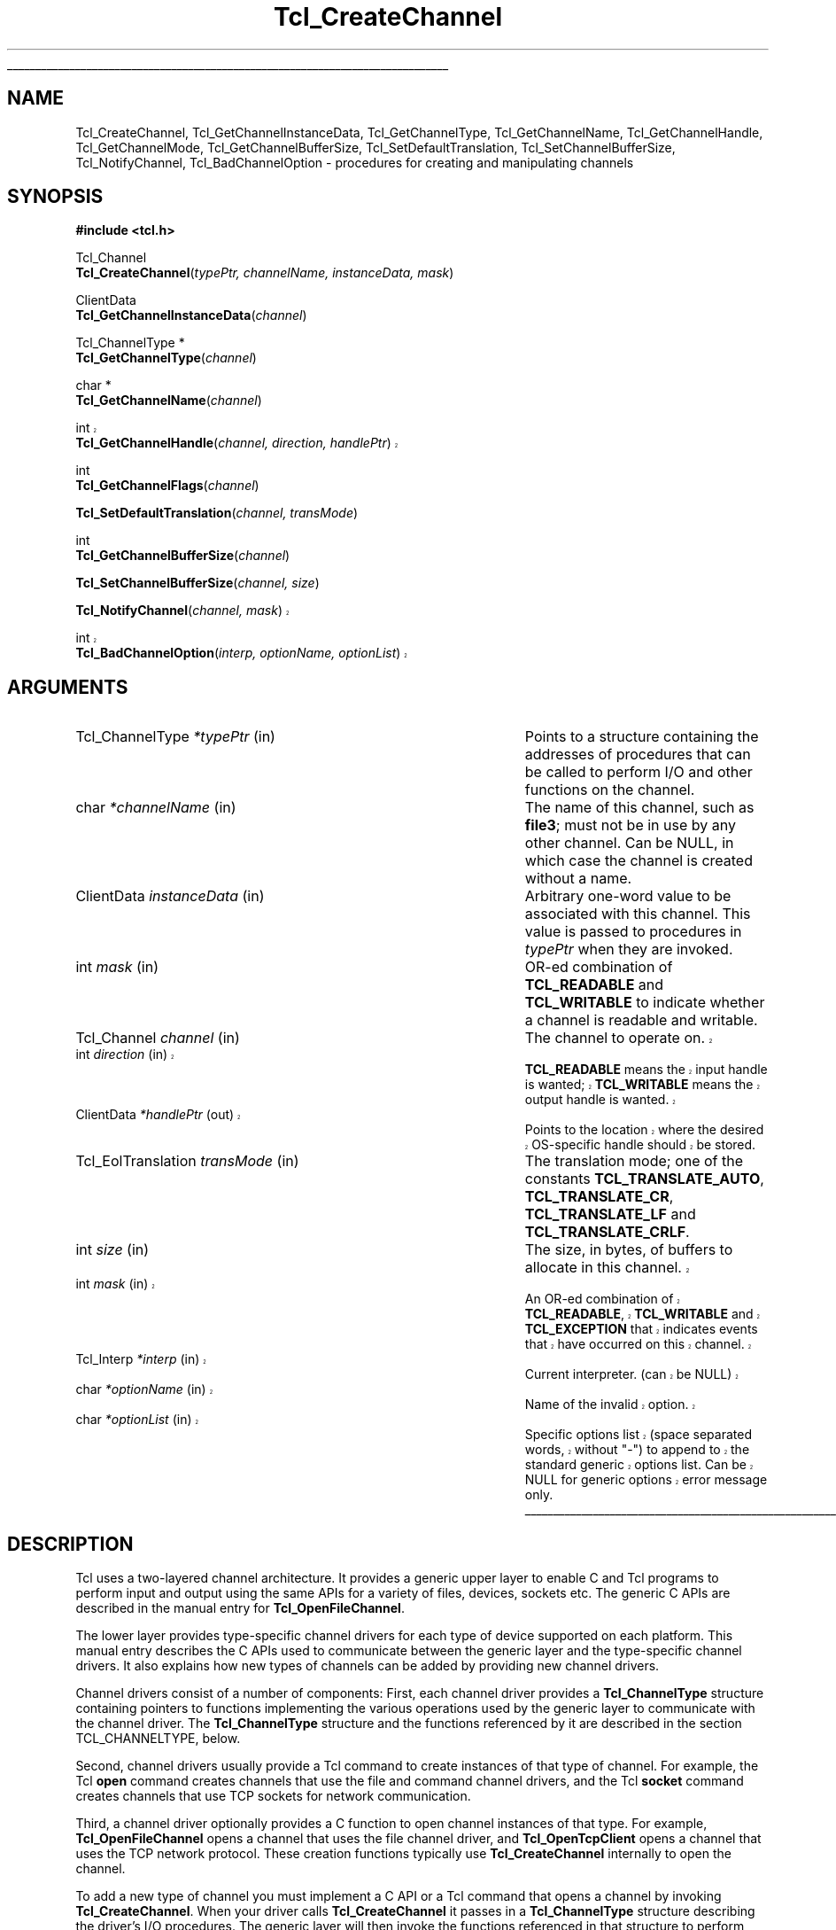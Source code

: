'\"
'\" Copyright (c) 1996-1997 Sun Microsystems, Inc.
'\"
'\" See the file "license.terms" for information on usage and redistribution
'\" of this file, and for a DISCLAIMER OF ALL WARRANTIES.
'\"
'\" RCS: @(#) $Id$
'\" The definitions below are for supplemental macros used in Tcl/Tk
'\" manual entries.
'\"
'\" .AP type name in/out ?indent?
'\"	Start paragraph describing an argument to a library procedure.
'\"	type is type of argument (int, etc.), in/out is either "in", "out",
'\"	or "in/out" to describe whether procedure reads or modifies arg,
'\"	and indent is equivalent to second arg of .IP (shouldn't ever be
'\"	needed;  use .AS below instead)
'\"
'\" .AS ?type? ?name?
'\"	Give maximum sizes of arguments for setting tab stops.  Type and
'\"	name are examples of largest possible arguments that will be passed
'\"	to .AP later.  If args are omitted, default tab stops are used.
'\"
'\" .BS
'\"	Start box enclosure.  From here until next .BE, everything will be
'\"	enclosed in one large box.
'\"
'\" .BE
'\"	End of box enclosure.
'\"
'\" .CS
'\"	Begin code excerpt.
'\"
'\" .CE
'\"	End code excerpt.
'\"
'\" .VS ?version? ?br?
'\"	Begin vertical sidebar, for use in marking newly-changed parts
'\"	of man pages.  The first argument is ignored and used for recording
'\"	the version when the .VS was added, so that the sidebars can be
'\"	found and removed when they reach a certain age.  If another argument
'\"	is present, then a line break is forced before starting the sidebar.
'\"
'\" .VE
'\"	End of vertical sidebar.
'\"
'\" .DS
'\"	Begin an indented unfilled display.
'\"
'\" .DE
'\"	End of indented unfilled display.
'\"
'\" .SO
'\"	Start of list of standard options for a Tk widget.  The
'\"	options follow on successive lines, in four columns separated
'\"	by tabs.
'\"
'\" .SE
'\"	End of list of standard options for a Tk widget.
'\"
'\" .OP cmdName dbName dbClass
'\"	Start of description of a specific option.  cmdName gives the
'\"	option's name as specified in the class command, dbName gives
'\"	the option's name in the option database, and dbClass gives
'\"	the option's class in the option database.
'\"
'\" .UL arg1 arg2
'\"	Print arg1 underlined, then print arg2 normally.
'\"
'\" RCS: @(#) $Id$
'\"
'\"	# Set up traps and other miscellaneous stuff for Tcl/Tk man pages.
.if t .wh -1.3i ^B
.nr ^l \n(.l
.ad b
'\"	# Start an argument description
.de AP
.ie !"\\$4"" .TP \\$4
.el \{\
.   ie !"\\$2"" .TP \\n()Cu
.   el          .TP 15
.\}
.ie !"\\$3"" \{\
.ta \\n()Au \\n()Bu
\&\\$1	\\fI\\$2\\fP	(\\$3)
.\".b
.\}
.el \{\
.br
.ie !"\\$2"" \{\
\&\\$1	\\fI\\$2\\fP
.\}
.el \{\
\&\\fI\\$1\\fP
.\}
.\}
..
'\"	# define tabbing values for .AP
.de AS
.nr )A 10n
.if !"\\$1"" .nr )A \\w'\\$1'u+3n
.nr )B \\n()Au+15n
.\"
.if !"\\$2"" .nr )B \\w'\\$2'u+\\n()Au+3n
.nr )C \\n()Bu+\\w'(in/out)'u+2n
..
.AS Tcl_Interp Tcl_CreateInterp in/out
'\"	# BS - start boxed text
'\"	# ^y = starting y location
'\"	# ^b = 1
.de BS
.br
.mk ^y
.nr ^b 1u
.if n .nf
.if n .ti 0
.if n \l'\\n(.lu\(ul'
.if n .fi
..
'\"	# BE - end boxed text (draw box now)
.de BE
.nf
.ti 0
.mk ^t
.ie n \l'\\n(^lu\(ul'
.el \{\
.\"	Draw four-sided box normally, but don't draw top of
.\"	box if the box started on an earlier page.
.ie !\\n(^b-1 \{\
\h'-1.5n'\L'|\\n(^yu-1v'\l'\\n(^lu+3n\(ul'\L'\\n(^tu+1v-\\n(^yu'\l'|0u-1.5n\(ul'
.\}
.el \}\
\h'-1.5n'\L'|\\n(^yu-1v'\h'\\n(^lu+3n'\L'\\n(^tu+1v-\\n(^yu'\l'|0u-1.5n\(ul'
.\}
.\}
.fi
.br
.nr ^b 0
..
'\"	# VS - start vertical sidebar
'\"	# ^Y = starting y location
'\"	# ^v = 1 (for troff;  for nroff this doesn't matter)
.de VS
.if !"\\$2"" .br
.mk ^Y
.ie n 'mc \s12\(br\s0
.el .nr ^v 1u
..
'\"	# VE - end of vertical sidebar
.de VE
.ie n 'mc
.el \{\
.ev 2
.nf
.ti 0
.mk ^t
\h'|\\n(^lu+3n'\L'|\\n(^Yu-1v\(bv'\v'\\n(^tu+1v-\\n(^Yu'\h'-|\\n(^lu+3n'
.sp -1
.fi
.ev
.\}
.nr ^v 0
..
'\"	# Special macro to handle page bottom:  finish off current
'\"	# box/sidebar if in box/sidebar mode, then invoked standard
'\"	# page bottom macro.
.de ^B
.ev 2
'ti 0
'nf
.mk ^t
.if \\n(^b \{\
.\"	Draw three-sided box if this is the box's first page,
.\"	draw two sides but no top otherwise.
.ie !\\n(^b-1 \h'-1.5n'\L'|\\n(^yu-1v'\l'\\n(^lu+3n\(ul'\L'\\n(^tu+1v-\\n(^yu'\h'|0u'\c
.el \h'-1.5n'\L'|\\n(^yu-1v'\h'\\n(^lu+3n'\L'\\n(^tu+1v-\\n(^yu'\h'|0u'\c
.\}
.if \\n(^v \{\
.nr ^x \\n(^tu+1v-\\n(^Yu
\kx\h'-\\nxu'\h'|\\n(^lu+3n'\ky\L'-\\n(^xu'\v'\\n(^xu'\h'|0u'\c
.\}
.bp
'fi
.ev
.if \\n(^b \{\
.mk ^y
.nr ^b 2
.\}
.if \\n(^v \{\
.mk ^Y
.\}
..
'\"	# DS - begin display
.de DS
.RS
.nf
.sp
..
'\"	# DE - end display
.de DE
.fi
.RE
.sp
..
'\"	# SO - start of list of standard options
.de SO
.SH "STANDARD OPTIONS"
.LP
.nf
.ta 4c 8c 12c
.ft B
..
'\"	# SE - end of list of standard options
.de SE
.fi
.ft R
.LP
See the \\fBoptions\\fR manual entry for details on the standard options.
..
'\"	# OP - start of full description for a single option
.de OP
.LP
.nf
.ta 4c
Command-Line Name:	\\fB\\$1\\fR
Database Name:	\\fB\\$2\\fR
Database Class:	\\fB\\$3\\fR
.fi
.IP
..
'\"	# CS - begin code excerpt
.de CS
.RS
.nf
.ta .25i .5i .75i 1i
..
'\"	# CE - end code excerpt
.de CE
.fi
.RE
..
.de UL
\\$1\l'|0\(ul'\\$2
..
.TH Tcl_CreateChannel 3 8.0 Tcl "Tcl Library Procedures"
.BS
'\" Note:  do not modify the .SH NAME line immediately below!
.SH NAME
Tcl_CreateChannel, Tcl_GetChannelInstanceData, Tcl_GetChannelType, Tcl_GetChannelName, Tcl_GetChannelHandle, Tcl_GetChannelMode, Tcl_GetChannelBufferSize, Tcl_SetDefaultTranslation, Tcl_SetChannelBufferSize, Tcl_NotifyChannel, Tcl_BadChannelOption \- procedures for creating and manipulating channels
.SH SYNOPSIS
.nf
\fB#include <tcl.h>\fR
.sp
Tcl_Channel
\fBTcl_CreateChannel\fR(\fItypePtr, channelName, instanceData, mask\fR)
.sp
ClientData
\fBTcl_GetChannelInstanceData\fR(\fIchannel\fR)
.sp
Tcl_ChannelType *
\fBTcl_GetChannelType\fR(\fIchannel\fR)
.sp
char *
\fBTcl_GetChannelName\fR(\fIchannel\fR)
.VS
.sp
int
\fBTcl_GetChannelHandle\fR(\fIchannel, direction, handlePtr\fR)
.VE
.sp
int
\fBTcl_GetChannelFlags\fR(\fIchannel\fR)
.sp
\fBTcl_SetDefaultTranslation\fR(\fIchannel, transMode\fR)
.sp
int
\fBTcl_GetChannelBufferSize\fR(\fIchannel\fR)
.sp
\fBTcl_SetChannelBufferSize\fR(\fIchannel, size\fR)
.sp
.VS
\fBTcl_NotifyChannel\fR(\fIchannel, mask\fR)
.sp
int
\fBTcl_BadChannelOption\fR(\fIinterp, optionName, optionList\fR)
.VE
.sp
.SH ARGUMENTS
.AS Tcl_EolTranslation *channelName in
.AP Tcl_ChannelType *typePtr in
Points to a structure containing the addresses of procedures that
can be called to perform I/O and other functions on the channel.
.AP char *channelName in
The name of this channel, such as \fBfile3\fR; must not be in use
by any other channel. Can be NULL, in which case the channel is
created without a name.
.AP ClientData instanceData in
Arbitrary one-word value to be associated with this channel.  This
value is passed to procedures in \fItypePtr\fR when they are invoked.
.AP int mask in
OR-ed combination of \fBTCL_READABLE\fR and \fBTCL_WRITABLE\fR to indicate
whether a channel is readable and writable.
.AP Tcl_Channel channel in
The channel to operate on.
.VS
.AP int direction in
\fBTCL_READABLE\fR means the input handle is wanted; \fBTCL_WRITABLE\fR
means the output handle is wanted.
.AP ClientData *handlePtr out
Points to the location where the desired OS-specific handle should be
stored.
.VE
.AP Tcl_EolTranslation transMode in
The translation mode; one of the constants \fBTCL_TRANSLATE_AUTO\fR,
\fBTCL_TRANSLATE_CR\fR, \fBTCL_TRANSLATE_LF\fR and \fBTCL_TRANSLATE_CRLF\fR.
.AP int size in
The size, in bytes, of buffers to allocate in this channel.
.VS
.AP int mask in
An OR-ed combination of \fBTCL_READABLE\fR, \fBTCL_WRITABLE\fR
and \fBTCL_EXCEPTION\fR that indicates events that have occurred on
this channel.
.AP Tcl_Interp *interp in
Current interpreter. (can be NULL)
.AP char *optionName in
Name of the invalid option.
.AP char *optionList in
Specific options list (space separated words, without "-") 
to append to the standard generic options list.
Can be NULL for generic options error message only.
.VE

.BE

.SH DESCRIPTION
.PP
Tcl uses a two-layered channel architecture. It provides a generic upper
layer to enable C and Tcl programs to perform input and output using the
same APIs for a variety of files, devices, sockets etc. The generic C APIs
are described in the manual entry for \fBTcl_OpenFileChannel\fR.
.PP
The lower layer provides type-specific channel drivers for each type
of device supported on each platform.  This manual entry describes the
C APIs used to communicate between the generic layer and the
type-specific channel drivers.  It also explains how new types of
channels can be added by providing new channel drivers.
.PP
Channel drivers consist of a number of components: First, each channel
driver provides a \fBTcl_ChannelType\fR structure containing pointers to
functions implementing the various operations used by the generic layer to
communicate with the channel driver. The \fBTcl_ChannelType\fR structure
and the functions referenced by it are described in the section
TCL_CHANNELTYPE, below.
.PP
Second, channel drivers usually provide a Tcl command to create
instances of that type of channel. For example, the Tcl \fBopen\fR
command creates channels that use the file and command channel
drivers, and the Tcl \fBsocket\fR command creates channels that use
TCP sockets for network communication.
.PP
Third, a channel driver optionally provides a C function to open
channel instances of that type. For example, \fBTcl_OpenFileChannel\fR
opens a channel that uses the file channel driver, and
\fBTcl_OpenTcpClient\fR opens a channel that uses the TCP network
protocol.  These creation functions typically use
\fBTcl_CreateChannel\fR internally to open the channel.
.PP
To add a new type of channel you must implement a C API or a Tcl command
that opens a channel by invoking \fBTcl_CreateChannel\fR.
When your driver calls \fBTcl_CreateChannel\fR it passes in
a \fBTcl_ChannelType\fR structure describing the driver's I/O
procedures.
The generic layer will then invoke the functions referenced in that
structure to perform operations on the channel.
.PP
\fBTcl_CreateChannel\fR opens a new channel and associates the supplied
\fItypePtr\fR and \fIinstanceData\fR with it. The channel is opened in the
mode indicated by \fImask\fR.
For a discussion of channel drivers, their operations and the
\fBTcl_ChannelType\fR structure, see the section TCL_CHANNELTYPE, below.
.PP
\fBTcl_GetChannelInstanceData\fR returns the instance data associated with
the channel in \fIchannel\fR. This is the same as the \fIinstanceData\fR
argument in the call to \fBTcl_CreateChannel\fR that created this channel.
.PP
\fBTcl_GetChannelType\fR returns a pointer to the \fBTcl_ChannelType\fR
structure used by the channel in the \fIchannel\fR argument. This is
the same as the \fItypePtr\fR argument in the call to
\fBTcl_CreateChannel\fR that created this channel.
.PP
\fBTcl_GetChannelName\fR returns a string containing the name associated
with the channel, or NULL if the \fIchannelName\fR argument to
\fBTcl_CreateChannel\fR was NULL.
.PP
.VS
\fBTcl_GetChannelHandle\fR places the OS-specific device handle
associated with \fIchannel\fR for the given \fIdirection\fR in the
location specified by \fIhandlePtr\fR and returns \fBTCL_OK\fR.  If
the channel does not have a device handle for the specified direction,
then \fBTCL_ERROR\fR is returned instead.  Different channel drivers
will return different types of handle.  Refer to the manual entries
for each driver to determine what type of handle is returned.
.VE
.PP
\fBTcl_GetChannelMode\fR returns an OR-ed combination of \fBTCL_READABLE\fR
and \fBTCL_WRITABLE\fR, indicating whether the channel is open for input
and output.
.PP
\fBTcl_SetDefaultTranslation\fR sets the default end of line translation
mode. This mode will be installed as the translation mode for the channel
if an attempt is made to output on the channel while it is still in
\fBTCL_TRANSLATE_AUTO\fR mode. For a description of end of line translation
modes, see the manual entry for \fBfconfigure\fR.
.PP
\fBTcl_GetChannelBufferSize\fR returns the size, in bytes, of buffers
allocated to store input or output in \fIchan\fR. If the value was not set
by a previous call to \fBTcl_SetChannelBufferSize\fR, described below, then
the default value of 4096 is returned.
.PP
\fBTcl_SetChannelBufferSize\fR sets the size, in bytes, of buffers that
will be allocated in subsequent operations on the channel to store input or
output. The \fIsize\fR argument should be between ten and one million,
allowing buffers of ten bytes to one million bytes. If \fIsize\fR is
outside this range, \fBTcl_SetChannelBufferSize\fR sets the buffer size to
4096.
.PP
.VS
\fBTcl_NotifyChannel\fR is called by a channel driver to indicate to
the generic layer that the events specified by \fImask\fR have
occurred on the channel.  Channel drivers are responsible for invoking
this function whenever the channel handlers need to be called for the
channel.  See \fBWATCHPROC\fR below for more details.
.VE
.PP
.VS
\fBTcl_BadChannelOption\fR is called from driver specific set or get option
procs to generate a complete error message.
.VE

.SH TCL_CHANNELTYPE
.PP
A channel driver provides a \fBTcl_ChannelType\fR structure that contains
pointers to functions that implement the various operations on a channel;
these operations are invoked as needed by the generic layer. The
\fBTcl_ChannelType\fR structure contains the following fields:
.PP
.VS
.CS
typedef struct Tcl_ChannelType {
	char *\fItypeName\fR;
	Tcl_DriverBlockModeProc *\fIblockModeProc\fR;	
	Tcl_DriverCloseProc *\fIcloseProc\fR;
	Tcl_DriverInputProc *\fIinputProc\fR;
	Tcl_DriverOutputProc *\fIoutputProc\fR;
	Tcl_DriverSeekProc *\fIseekProc\fR;
	Tcl_DriverSetOptionProc *\fIsetOptionProc\fR;
	Tcl_DriverGetOptionProc *\fIgetOptionProc\fR;
	Tcl_DriverWatchProc *\fIwatchProc\fR;
	Tcl_DriverGetHandleProc *\fIgetHandleProc\fR;
} Tcl_ChannelType;
.CE
.VE
.PP
The driver must provide implementations for all functions except
\fIblockModeProc\fR, \fIseekProc\fR, \fIsetOptionProc\fR, and
\fIgetOptionProc\fR, which may be specified as NULL to indicate that the
channel does not support seeking.  Other functions that can not be
implemented for this type of device should return \fBEINVAL\fR when invoked
to indicate that they are not implemented.

.SH TYPENAME
.PP
The \fItypeName\fR field contains a null-terminated string that
identifies the type of the device implemented by this driver, e.g.
\fBfile\fR or \fBsocket\fR.

.SH BLOCKMODEPROC
.PP
The \fIblockModeProc\fR field contains the address of a function called by
the generic layer to set blocking and nonblocking mode on the device.
\fIBlockModeProc\fR should match the following prototype:
.PP
.CS
typedef int Tcl_DriverBlockModeProc(
	ClientData \fIinstanceData\fR,
	int \fImode\fR);
.CE
.PP
The \fIinstanceData\fR is the same as the value passed to
\fBTcl_CreateChannel\fR when this channel was created.  The \fImode\fR
argument is either \fBTCL_MODE_BLOCKING\fR or \fBTCL_MODE_NONBLOCKING\fR to
set the device into blocking or nonblocking mode. The function should
return zero if the operation was successful, or a nonzero POSIX error code
if the operation failed.
.PP
If the operation is successful, the function can modify the supplied
\fIinstanceData\fR to record that the channel entered blocking or
nonblocking mode and to implement the blocking or nonblocking behavior.
For some device types, the blocking and nonblocking behavior can be
implemented by the underlying operating system; for other device types, the
behavior must be emulated in the channel driver.

.SH CLOSEPROC
.PP
The \fIcloseProc\fR field contains the address of a function called by the
generic layer to clean up driver-related information when the channel is
closed. \fICloseProc\fR must match the following prototype:
.PP
.CS
typedef int Tcl_DriverCloseProc(
	ClientData \fIinstanceData\fR,
	Tcl_Interp *\fIinterp\fR);
.CE
.PP
The \fIinstanceData\fR argument is the same as the value provided to
\fBTcl_CreateChannel\fR when the channel was created. The function should
release any storage maintained by the channel driver for this channel, and
close the input and output devices encapsulated by this channel. All queued
output will have been flushed to the device before this function is called,
and no further driver operations will be invoked on this instance after
calling the \fIcloseProc\fR. If the close operation is successful, the
procedure should return zero; otherwise it should return a nonzero POSIX
error code. In addition, if an error occurs and \fIinterp\fR is not NULL,
the procedure should store an error message in \fIinterp->result\fR.

.SH INPUTPROC
.PP
The \fIinputProc\fR field contains the address of a function called by the
generic layer to read data from the file or device and store it in an
internal buffer. \fIInputProc\fR must match the following prototype:
.PP
.CS
typedef int Tcl_DriverInputProc(
	ClientData \fIinstanceData\fR,
	char *\fIbuf\fR,
	int \fIbufSize\fR,
	int *\fIerrorCodePtr\fR);
.CE
.PP
\fIInstanceData\fR is the same as the value passed to
\fBTcl_CreateChannel\fR when the channel was created.  The \fIbuf\fR
argument points to an array of bytes in which to store input from the
device, and the \fIbufSize\fR argument indicates how many bytes are
available at \fIbuf\fR.
.PP
The \fIerrorCodePtr\fR argument points to an integer variable provided by
the generic layer. If an error occurs, the function should set the variable
to a POSIX error code that identifies the error that occurred.
.PP
The function should read data from the input device encapsulated by the
channel and store it at \fIbuf\fR.  On success, the function should return
a nonnegative integer indicating how many bytes were read from the input
device and stored at \fIbuf\fR. On error, the function should return -1. If
an error occurs after some data has been read from the device, that data is
lost.
.PP
If \fIinputProc\fR can determine that the input device has some data
available but less than requested by the \fIbufSize\fR argument, the
function should only attempt to read as much data as is available and
return without blocking. If the input device has no data available
whatsoever and the channel is in nonblocking mode, the function should
return an \fBEAGAIN\fR error. If the input device has no data available
whatsoever and the channel is in blocking mode, the function should block
for the shortest possible time until at least one byte of data can be read
from the device; then, it should return as much data as it can read without
blocking.

.SH OUTPUTPROC
.PP
The \fIoutputProc\fR field contains the address of a function called by the
generic layer to transfer data from an internal buffer to the output device.
\fIOutputProc\fR must match the following prototype:
.PP
.CS
typedef int Tcl_DriverOutputProc(
	ClientData \fIinstanceData\fR,
	char *\fIbuf\fR,
	int \fItoWrite\fR,
	int *\fIerrorCodePtr\fR);
.CE
.PP
\fIInstanceData\fR is the same as the value passed to
\fBTcl_CreateChannel\fR when the channel was created. The \fIbuf\fR
argument contains an array of bytes to be written to the device, and the
\fItoWrite\fR argument indicates how many bytes are to be written from the
\fIbuf\fR argument.
.PP
The \fIerrorCodePtr\fR argument points to an integer variable provided by
the generic layer. If an error occurs, the function should set this
variable to a POSIX error code that identifies the error.
.PP
The function should write the data at \fIbuf\fR to the output device
encapsulated by the channel. On success, the function should return a
nonnegative integer indicating how many bytes were written to the output
device.  The return value is normally the same as \fItoWrite\fR, but may be
less in some cases such as if the output operation is interrupted by a
signal. If an error occurs the function should return -1.  In case of
error, some data may have been written to the device.
.PP
If the channel is nonblocking and the output device is unable to absorb any
data whatsoever, the function should return -1 with an \fBEAGAIN\fR error
without writing any data.

.SH SEEKPROC
.PP
The \fIseekProc\fR field contains the address of a function called by the
generic layer to move the access point at which subsequent input or output
operations will be applied. \fISeekProc\fR must match the following
prototype:
.PP
.CS
typedef int Tcl_DriverSeekProc(
	ClientData \fIinstanceData\fR,
	long \fIoffset\fR,
	int \fIseekMode\fR,
	int *\fIerrorCodePtr\fR);
.CE
.PP
The \fIinstanceData\fR argument is the same as the value given to
\fBTcl_CreateChannel\fR when this channel was created.  \fIOffset\fR and
\fIseekMode\fR have the same meaning as for the \fBTcl_SeekChannel\fR
procedure (described in the manual entry for \fBTcl_OpenFileChannel\fR).
.PP
The \fIerrorCodePtr\fR argument points to an integer variable provided by
the generic layer for returning \fBerrno\fR values from the function.  The
function should set this variable to a POSIX error code if an error occurs.
The function should store an \fBEINVAL\fR error code if the channel type
does not implement seeking.
.PP
The return value is the new access point or -1 in case of error. If an
error occurred, the function should not move the access point.

.SH SETOPTIONPROC
.PP
The \fIsetOptionProc\fR field contains the address of a function called by
the generic layer to set a channel type specific option on a channel.
\fIsetOptionProc\fR must match the following prototype:
.PP
.CS
typedef int Tcl_DriverSetOptionProc(
	ClientData \fIinstanceData\fR,
	Tcl_Interp *\fIinterp\fR,
	char *\fIoptionName\fR,
	char *\fIoptionValue\fR);
.CE
.PP
\fIoptionName\fR is the name of an option to set, and \fIoptionValue\fR is
the new value for that option, as a string. The \fIinstanceData\fR is the
same as the value given to \fBTcl_CreateChannel\fR when this channel was
created. The function should do whatever channel type specific action is
required to implement the new value of the option.
.PP
Some options are handled by the generic code and this function is never
called to set them, e.g. \fB-blockmode\fR. Other options are specific to
each channel type and the \fIsetOptionProc\fR procedure of the channel
driver will get called to implement them. The \fIsetOptionProc\fR field can
be NULL, which indicates that this channel type supports no type specific
options. 
.PP
If the option value is successfully modified to the new value, the function
returns \fBTCL_OK\fR.
.VS
It should call \fBTcl_BadChannelOption\fR which itself returns
\fBTCL_ERROR\fR if the \fIoptionName\fR is
unrecognized. 
.VE
If \fIoptionValue\fR specifies a value for the option that
is not supported or if a system call error occurs,
the function should leave an error message in the
\fIresult\fR field of \fIinterp\fR if \fIinterp\fR is not NULL. The
function should also call \fBTcl_SetErrno\fR to store an appropriate POSIX
error code.

.SH GETOPTIONPROC
.PP
The \fIgetOptionProc\fR field contains the address of a function called by
the generic layer to get the value of a channel type specific option on a
channel. \fIgetOptionProc\fR must match the following prototype:
.PP
.CS
typedef int Tcl_DriverGetOptionProc(
	ClientData \fIinstanceData\fR,
.VS
	Tcl_Interp *\fIinterp\fR,
.VE
	char *\fIoptionName\fR,
	Tcl_DString *\fIdsPtr\fR);
.CE
.PP
\fIOptionName\fR is the name of an option supported by this type of
channel. If the option name is not NULL, the function stores its current
value, as a string, in the Tcl dynamic string \fIdsPtr\fR.
If \fIoptionName\fR is NULL, the function stores in \fIdsPtr\fR an
alternating list of all supported options and their current values.
On success, the function returns \fBTCL_OK\fR. 
.VS
It should call \fBTcl_BadChannelOption\fR which itself returns
\fBTCL_ERROR\fR if the \fIoptionName\fR is
unrecognized. If a system call error occurs,
the function should leave an error message in the
\fIresult\fR field of \fIinterp\fR if \fIinterp\fR is not NULL. The
function should also call \fBTcl_SetErrno\fR to store an appropriate POSIX
error code.
.VE
.PP
Some options are handled by the generic code and this function is never
called to retrieve their value, e.g. \fB-blockmode\fR. Other options are
specific to each channel type and the \fIgetOptionProc\fR procedure of the
channel driver will get called to implement them. The \fIgetOptionProc\fR
field can be NULL, which indicates that this channel type supports no type
specific options.

.SH WATCHPROC
.VS
.PP
The \fIwatchProc\fR field contains the address of a function called
by the generic layer to initialize the event notification mechanism to
notice events of interest on this channel.
\fIWatchProc\fR should match the following prototype:
.PP
.CS
typedef void Tcl_DriverWatchProc(
	ClientData \fIinstanceData\fR,
	int \fImask\fR);
.CE
.VE
.PP
The \fIinstanceData\fR is the same as the value passed to
\fBTcl_CreateChannel\fR when this channel was created. The \fImask\fR
argument is an OR-ed combination of \fBTCL_READABLE\fR, \fBTCL_WRITABLE\fR
and \fBTCL_EXCEPTION\fR; it indicates events the caller is interested in
noticing on this channel.
.PP
.VS
The function should initialize device type specific mechanisms to
notice when an event of interest is present on the channel.  When one
or more of the designated events occurs on the channel, the channel
driver is responsible for calling \fBTcl_NotifyChannel\fR to inform
the generic channel module.  The driver should take care not to starve
other channel drivers or sources of callbacks by invoking
Tcl_NotifyChannel too frequently.  Fairness can be insured by using
the Tcl event queue to allow the channel event to be scheduled in sequence
with other events.  See the description of \fBTcl_QueueEvent\fR for
details on how to queue an event.

.SH GETHANDLEPROC
.PP
The \fIgetHandleProc\fR field contains the address of a function called by
the generic layer to retrieve a device-specific handle from the channel.
\fIGetHandleProc\fR should match the following prototype:
.PP
.CS
typedef int Tcl_DriverGetHandleProc(
	ClientData \fIinstanceData\fR,
	int \fIdirection\fR,
	ClientData *\fIhandlePtr\fR);
.CE
.PP
\fIInstanceData is the same as the value passed to
\fBTcl_CreateChannel\fR when this channel was created. The \fIdirection\fR
argument is either \fBTCL_READABLE\fR to retrieve the handle used
for input, or \fBTCL_WRITABLE\fR to retrieve the handle used for
output.
.PP
If the channel implementation has device-specific handles, the
function should retrieve the appropriate handle associated with the
channel, according the \fIdirection\fR argument.  The handle should be
stored in the location referred to by \fIhandlePtr\fR, and
\fBTCL_OK\fR should be returned.  If the channel is not open for the
specified direction, or if the channel implementation does not use
device handles, the function should return \fBTCL_ERROR\fR.
.VE

.VS
.SH TCL_BADCHANNELOPTION
.PP
This procedure generates a "bad option" error message in an
(optional) interpreter.  It is used by channel drivers when 
a invalid Set/Get option is requested. Its purpose is to concatenate
the generic options list to the specific ones and factorize
the generic options error message string.
.PP
It always return \fBTCL_ERROR\fR
.PP
An error message is generated in interp's result object to
indicate that a command was invoked with the a bad option
The message has the form
.CS
    bad option "blah": should be one of 
    <...generic options...>+<...specific options...>
so you get for instance:
    bad option "-blah": should be one of -blocking,
    -buffering, -buffersize, -eofchar, -translation,
    -peername, or -sockname
when called with optionList="peername sockname"
.CE
"blah" is the optionName argument and "<specific options>"
is a space separated list of specific option words.
The function takes good care of inserting minus signs before
each option, commas after, and an "or" before the last option.
.VE

.SH "SEE ALSO"
Tcl_Close(3), Tcl_OpenFileChannel(3), Tcl_SetErrno(3), Tcl_QueueEvent(3)

.SH KEYWORDS
blocking, channel driver, channel registration, channel type, nonblocking
